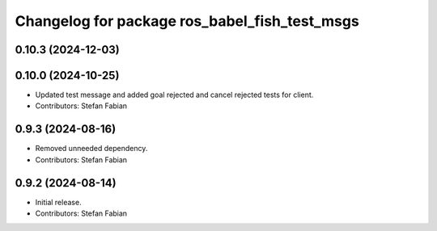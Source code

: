 ^^^^^^^^^^^^^^^^^^^^^^^^^^^^^^^^^^^^^^^^^^^^^^
Changelog for package ros_babel_fish_test_msgs
^^^^^^^^^^^^^^^^^^^^^^^^^^^^^^^^^^^^^^^^^^^^^^

0.10.3 (2024-12-03)
-------------------

0.10.0 (2024-10-25)
-------------------
* Updated test message and added goal rejected and cancel rejected tests for client.
* Contributors: Stefan Fabian

0.9.3 (2024-08-16)
------------------
* Removed unneeded dependency.
* Contributors: Stefan Fabian

0.9.2 (2024-08-14)
------------------
* Initial release.
* Contributors: Stefan Fabian
